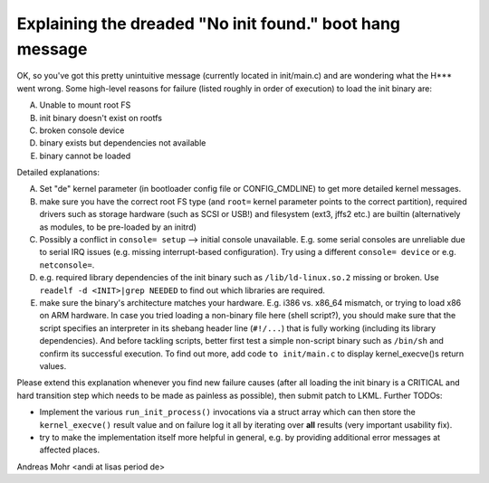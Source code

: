 Explaining the dreaded "No init found." boot hang message
=========================================================

OK, so you've got this pretty unintuitive message (currently located
in init/main.c) and are wondering what the H*** went wrong.
Some high-level reasons for failure (listed roughly in order of execution)
to load the init binary are:

A) Unable to mount root FS
B) init binary doesn't exist on rootfs
C) broken console device
D) binary exists but dependencies not available
E) binary cannot be loaded

Detailed explanations:

A) Set "de" kernel parameter (in bootloader config file or CONFIG_CMDLINE)
   to get more detailed kernel messages.
B) make sure you have the correct root FS type
   (and ``root=`` kernel parameter points to the correct partition),
   required drivers such as storage hardware (such as SCSI or USB!)
   and filesystem (ext3, jffs2 etc.) are builtin (alternatively as modules,
   to be pre-loaded by an initrd)
C) Possibly a conflict in ``console= setup`` --> initial console unavailable.
   E.g. some serial consoles are unreliable due to serial IRQ issues (e.g.
   missing interrupt-based configuration).
   Try using a different ``console= device`` or e.g. ``netconsole=``.
D) e.g. required library dependencies of the init binary such as
   ``/lib/ld-linux.so.2`` missing or broken. Use
   ``readelf -d <INIT>|grep NEEDED`` to find out which libraries are required.
E) make sure the binary's architecture matches your hardware.
   E.g. i386 vs. x86_64 mismatch, or trying to load x86 on ARM hardware.
   In case you tried loading a non-binary file here (shell script?),
   you should make sure that the script specifies an interpreter in its shebang
   header line (``#!/...``) that is fully working (including its library
   dependencies). And before tackling scripts, better first test a simple
   non-script binary such as ``/bin/sh`` and confirm its successful execution.
   To find out more, add code ``to init/main.c`` to display kernel_execve()s
   return values.

Please extend this explanation whenever you find new failure causes
(after all loading the init binary is a CRITICAL and hard transition step
which needs to be made as painless as possible), then submit patch to LKML.
Further TODOs:

- Implement the various ``run_init_process()`` invocations via a struct array
  which can then store the ``kernel_execve()`` result value and on failure
  log it all by iterating over **all** results (very important usability fix).
- try to make the implementation itself more helpful in general,
  e.g. by providing additional error messages at affected places.

Andreas Mohr <andi at lisas period de>
